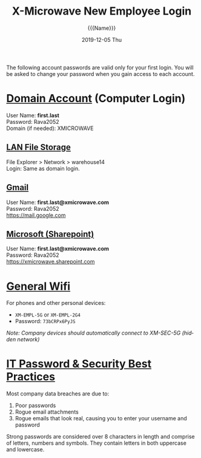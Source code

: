 #+options: ':nil *:t -:t ::t <:t H:3 \n:nil ^:t arch:headline
#+options: author:t broken-links:nil c:nil creator:nil
#+options: d:(not "LOGBOOK") date:t e:t email:nil f:t inline:t num:nil
#+options: p:nil pri:nil prop:nil stat:t tags:t tasks:t tex:t
#+options: timestamp:nil title:t toc:nil todo:t |:t
#+title: X-Microwave New Employee Login
#+date: 2019-12-05 Thu
#+author: {{{Name}}}
#+language: en
#+select_tags: export
#+exclude_tags: noexport
#+creator: Emacs 26.3 (Org mode 9.2.5)

#+LATEX_HEADER: \usepackage[margin=0.5in]{geometry}
#+LATEX_HEADER: \usepackage{fontspec}
#+LATEX_HEADER: \setmainfont{Ubuntu Mono}
#+LATEX_HEADER: \linespread{0.8}

#+MACRO: First   Alyssa
#+MACRO: Last    Munguia
#+MACRO: pw      Rava2052

#+MACRO: acct  \MakeLowercase{{{{First}}}}.\MakeLowercase{{{{Last}}}}
#+MACRO: Name   {{{First}}} {{{Last}}}

The following account passwords are valid only for your first login. You will be asked to change your password when you gain access to each account.
* _Domain Account_ (Computer Login)
User Name: *{{{acct}}}* \\
Password: {{{pw}}} \\
Domain (if needed): XMICROWAVE

** _LAN File Storage_
File Explorer > Network > warehouse14 \\
Login: Same as domain login.

** _Gmail_
User Name: *{{{acct}}}@xmicrowave.com* \\
Password: {{{pw}}} \\
[[https://mail.google.com]]

** _Microsoft (Sharepoint)_
User Name: *{{{acct}}}@xmicrowave.com* \\
Password: {{{pw}}} \\
[[https://xmicrowave.sharepoint.com]]
* _General Wifi_
For phones and other personal devices:
- =XM-EMPL-5G= or =XM-EMPL-2G4=
- Password: =73bCRPx6PyJS=
/Note: Company devices should automatically connect to XM-SEC-5G (hidden network)/

* _IT Password & Security Best Practices_
Most company data breaches are due to:
1. Poor passwords
2. Rogue email attachments
3. Rogue emails that look real, causing you to enter your username and password

Strong passwords are considered over 8 characters in length and comprise of letters, numbers and symbols. They contain letters in both uppercase and lowercase. 

